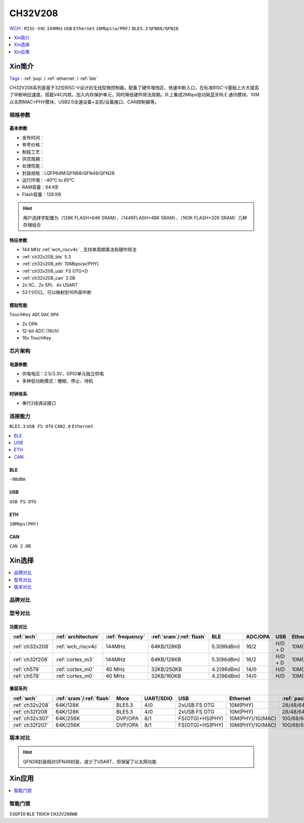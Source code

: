 
.. _ch32v208:

CH32V208
============
`WCH <http://www.wch.cn/products/CH32V208>`_ : ``RISC-V4C`` ``144MHz`` ``USB`` ``Ethernet`` ``10Mbps(w/PHY)`` ``BLE5.3`` ``QFN68/QFN28``


.. contents::
    :local:
    :depth: 1

Xin简介
-----------
`Tags <https://github.com/SoCXin/CH32V208>`_ : :ref:`pop` / :ref:`ethernet` / :ref:`ble`

.. image:: ./images/CH32V208.png
    :target: http://www.wch.cn/products/CH32V208.html

CH32V208系列是基于32位RISC-V设计的无线型微控制器，配备了硬件堆栈区、快速中断入口，在标准RISC-V基础上大大提高了中断响应速度。搭载V4C内核，加入内存保护单元，同时降低硬件除法周期。片上集成2Mbps低功耗蓝牙BLE 通讯模块、10M以太网MAC+PHY模块、USB2.0全速设备+主机/设备接口、CAN控制器等。


规格参数
~~~~~~~~~~~

基本参数
^^^^^^^^^^^

* 发布时间：
* 参考价格：
* 制程工艺：
* 供货周期：
* 处理性能：
* 封装规格：LQFP64M/QFN68/QFN48/QFN28
* 运行环境：-40°C to 85°C
* RAM容量：64 KB
* Flash容量：128 KB

.. hint::
    用户选择字配置为（128K FLASH+64K SRAM）、（144KFLASH+48K SRAM）、（160K FLASH+32K SRAM）几种存储组合

特征参数
^^^^^^^^^^^

* 144 MHz :ref:`wch_riscv4c` , 支持单周期乘法和硬件除法
* :ref:`ch32v208_ble` 5.3
* :ref:`ch32v208_eth` 10Mbps(w/PHY)
* :ref:`ch32v208_usb` FS OTG+D
* :ref:`ch32v208_can` 2.0B
* 2x IIC、2x SPI、4x USART
* 53个I/O口，可以映射到16外部中断


模拟性能
^^^^^^^^^^^
``TouchKey`` ``ADC`` ``DAC`` ``OPA``

* 2x OPA
* 12-bit ADC (16ch)
* 16x TouchKey


芯片架构
~~~~~~~~~~~~

.. image:: ./images/CH32V208s.png
    :target: http://www.wch.cn/products/CH32V208.html

电源参数
^^^^^^^^^^^

* 供电电压：2.5/3.3V，GPIO单元独立供电
* 多种低功耗模式：睡眠、停止、待机

时钟体系
^^^^^^^^^^^

.. image:: ./images/CH32V208t.png
    :target: http://www.wch.cn/products/CH32V208.html

* 串行2线调试接口

连接能力
~~~~~~~~~~~
``BLE5.3`` ``USB FS OTG`` ``CAN2.0`` ``Ethernet``

.. contents::
    :local:
    :depth: 1

.. _ch32v208_ble:

BLE
^^^^^^^^^^^
``-98dBm``

.. _ch32v208_usb:

USB
^^^^^^^^^^^
``USB FS OTG``

.. _ch32v208_eth:

ETH
^^^^^^^^^^^
``10Mbps(PHY)``


.. _ch32v208_can:

CAN
^^^^^^^^^^^

``CAN 2.0B``



Xin选择
-----------

.. contents::
    :local:
    :depth: 1

品牌对比
~~~~~~~~~~

型号对比
~~~~~~~~~~

功能对比
^^^^^^^^^^^

.. list-table::
    :header-rows:  1

    * - :ref:`wch`
      - :ref:`architecture`
      - :ref:`frequency`
      - :ref:`sram`/:ref:`flash`
      - BLE
      - ADC/OPA
      - USB
      - Ethernet
    * - :ref:`ch32v208`
      - :ref:`wch_riscv4c`
      - 144MHz
      - 64KB/128KB
      - 5.3(96dBm)
      - 16/2
      - H/D + D
      - 10M(PHY)
    * - :ref:`ch32f208`
      - :ref:`cortex_m3`
      - 144MHz
      - 64KB/128KB
      - 5.3(96dBm)
      - 16/2
      - H/D + D
      - 10M(PHY)
    * - :ref:`ch579`
      - :ref:`cortex_m0`
      - 40 MHz
      - 32KB/250KB
      - 4.2(96dBm)
      - 14/0
      - H/D
      - 10M(PHY)
    * - :ref:`ch578`
      - :ref:`cortex_m0`
      - 40 MHz
      - 32KB/160KB
      - 4.2(96dBm)
      - 14/0
      - H/D
      - 10M(PHY)

兼容系列
^^^^^^^^^^^

.. list-table::
    :header-rows:  1

    * - :ref:`wch`
      - :ref:`sram`/:ref:`flash`
      - More
      - UART/SDIO
      - USB
      - Ethernet
      - :ref:`package`
    * - :ref:`ch32v208`
      - 64K/128K
      - BLE5.3
      - 4/0
      - 2xUSB FS OTG
      - 10M(PHY)
      - 28/48/64/68
    * - :ref:`ch32f208`
      - 64K/128K
      - BLE5.3
      - 4/0
      - 2xUSB FS OTG
      - 10M(PHY)
      - 28/48/64/68
    * - :ref:`ch32v307`
      - 64K/256K
      - DVP/OPA
      - 8/1
      - FS(OTG)+HS(PHY)
      - 10M(PHY)/1G(MAC)
      - 100/68/64
    * - :ref:`ch32f207`
      - 64K/256K
      - DVP/OPA
      - 8/1
      - FS(OTG)+HS(PHY)
      - 10M(PHY)/1G(MAC)
      - 100/68/64

版本对比
~~~~~~~~~~

.. image:: ./images/CH32V208.jpeg
    :target: http://www.wch.cn/products/CH32V208.html

.. hint::
    QFN28封装相对QFN48封装，减少了USART，但保留了以太网功能

Xin应用
-----------

.. contents::
    :local:
    :depth: 1

智能门锁
~~~~~~~~~~
``53GPIO`` ``BLE`` ``TOUCH`` ``CH32V208WB``
